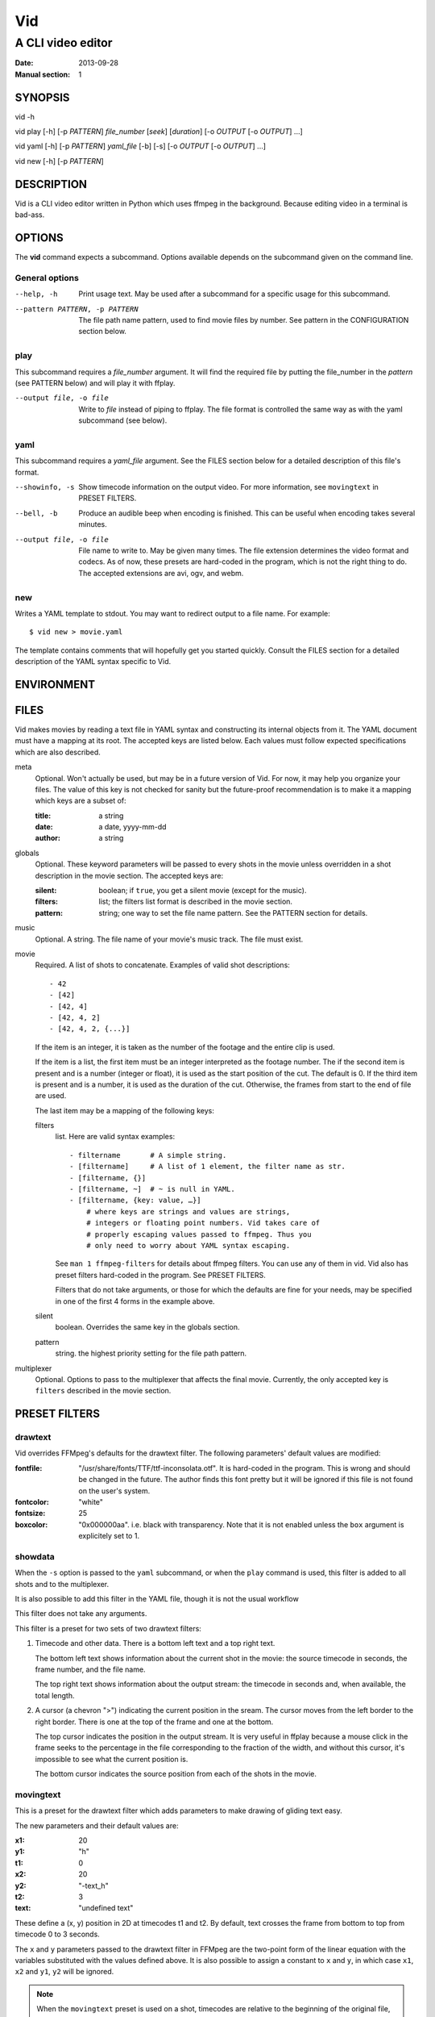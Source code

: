 .. -*- coding: utf-8 -*-

===
Vid
===

------------------
A CLI video editor
------------------

.. For an example man page created with reStructuredText, see:
   http://docutils.sourceforge.net/sandbox/manpage-writer/rst2man.txt

:Date: 2013-09-28
:Manual section: 1

SYNOPSIS
========

vid -h

vid play [-h] [-p *PATTERN*] *file_number* [*seek*] [*duration*]
[-o *OUTPUT* [-o *OUTPUT*] ...]

vid yaml [-h] [-p *PATTERN*] *yaml_file* [-b] [-s]
[-o *OUTPUT* [-o *OUTPUT*] ...]

vid new [-h] [-p *PATTERN*]

DESCRIPTION
===========

Vid is a CLI video editor written in Python which uses ffmpeg in the
background. Because editing video in a terminal is bad-ass.

.. Todo
   This needs expansion.

OPTIONS
=======

The **vid** command expects a subcommand. Options available depends on
the subcommand given on the command line.

General options
---------------

--help, -h     Print usage text. May be used after a subcommand for a
               specific usage for this subcommand.

--pattern PATTERN, -p PATTERN
               The file path name pattern, used to find movie files by number.
               See pattern in the CONFIGURATION section below.

play
----

This subcommand requires a *file_number* argument. It will find the
required file by putting the file_number in the *pattern* (see PATTERN below)
and will play it with ffplay.

--output file, -o file    Write to *file* instead of piping to ffplay. The
                          file format is controlled the same way as with
                          the yaml subcommand (see below).

yaml
----

This subcommand requires a *yaml_file* argument. See the FILES section
below for a detailed description of this file's format.

--showinfo, -s   Show timecode information on the output video. For more
                 information, see ``movingtext`` in PRESET FILTERS.

--bell, -b       Produce an audible beep when encoding is finished.
                 This can be useful when encoding takes several minutes.

--output file, -o file
                 File name to write to. May be given many times. The
                 file extension determines the video format and
                 codecs. As of now, these presets are hard-coded in
                 the program, which is not the right thing to do. The
                 accepted extensions are avi, ogv, and webm.

new
---

Writes a YAML template to stdout. You may want to redirect output to a
file name. For example::

    $ vid new > movie.yaml

The template contains comments that will hopefully get you started
quickly. Consult the FILES section for a detailed description of the
YAML syntax specific to Vid.

ENVIRONMENT
===========

..
    lists all environment variables that affect the program or function and
    how they affect it.

FILES
=====

..
    lists the files the program or function uses, such as configuration
    files, startup files, and files the program directly operates on.  Give
    the full pathname of these files, and use the installation process to
    modify the directory part to match user preferences.  For many programs,
    the default instal‐ lation location is in /usr/local, so your base
    manual page should use /usr/local as the base.

Vid makes movies by reading a text file in YAML syntax and constructing
its internal objects from it. The YAML document must have a mapping at
its root. The accepted keys are listed below. Each values must follow
expected specifications which are also described.

meta
    Optional. Won't actually be used, but may be in a future version of
    Vid. For now, it may help you organize your files. The value of this key
    is not checked for sanity but the future-proof recommendation is to make it
    a mapping which keys are a subset of:

    :title:  a string
    :date:   a date, yyyy-mm-dd
    :author: a string

globals
    Optional. These keyword parameters will be passed to every shots in the
    movie unless overridden in a shot description in the movie section. The
    accepted keys are:

    :silent:  boolean; if ``true``, you get a silent movie (except for the music).
    :filters: list; the filters list format is described in the movie section.
    :pattern: string; one way to set the file name pattern.
              See the PATTERN section for details.

music
    Optional. A string. The file name of your movie's music track. The
    file must exist.

movie
    Required. A list of shots to concatenate.
    Examples of valid shot descriptions::

      - 42
      - [42]
      - [42, 4]
      - [42, 4, 2]
      - [42, 4, 2, {...}]

    If the item is an integer, it is taken as the number of the footage
    and the entire clip is used.

    If the item is a list, the first item must be an integer interpreted
    as the footage number. The if the second item is present and is a
    number (integer or float), it is used as the start position of the
    cut. The default is 0. If the third item is present and is a number,
    it is used as the duration of the cut. Otherwise, the frames from
    start to the end of file are used.

    The last item may be a mapping of the following keys:

    filters
        list. Here are valid syntax examples::

            - filtername       # A simple string.
            - [filtername]     # A list of 1 element, the filter name as str.
            - [filtername, {}]
            - [filtername, ~]  # ~ is null in YAML.
            - [filtername, {key: value, …}]
                # where keys are strings and values are strings,
                # integers or floating point numbers. Vid takes care of
                # properly escaping values passed to ffmpeg. Thus you
                # only need to worry about YAML syntax escaping.

        See ``man 1 ffmpeg-filters`` for details about ffmpeg filters.
        You can use any of them in vid. Vid also has preset filters hard-coded
        in the program. See PRESET FILTERS.

        Filters that do not take arguments, or those for which the
        defaults are fine for your needs, may be specified in one of the
        first 4 forms in the example above.

    silent
        boolean. Overrides the same key in the globals section.
    pattern
        string. the highest priority setting for the file path pattern.

multiplexer
    Optional. Options to pass to the multiplexer that affects the final
    movie. Currently, the only accepted key is ``filters`` described
    in the movie section.

PRESET FILTERS
==============

drawtext
--------

Vid overrides FFMpeg's defaults for the drawtext filter. The following parameters'
default values are modified:

:fontfile:  "/usr/share/fonts/TTF/ttf-inconsolata.otf". It is hard-coded in the
            program. This is wrong and should be changed in the future. The author
            finds this font pretty but it will be ignored if this file is not
            found on the user's system.
:fontcolor: "white"
:fontsize:  25
:boxcolor:  "0x000000aa". i.e. black with transparency. Note that it is
            not enabled unless the ``box`` argument is explicitely set to 1.

showdata
--------

When the ``-s`` option is passed to the ``yaml`` subcommand, or when the
``play`` command is used, this filter is added to all shots and to the
multiplexer.

It is also possible to add this filter in the YAML file, though it is
not the usual workflow

This filter does not take any arguments.

This filter is a preset for two sets of two drawtext filters:

1. Timecode and other data. There is a bottom left text and a top right text.

   The bottom left text shows information about the current shot in the movie:
   the source timecode in seconds, the frame number, and the file name.

   The top right text shows information about the output stream: the timecode
   in seconds and, when available, the total length.

2. A cursor (a chevron ">") indicating the current position in the
   sream. The cursor moves from the left border to the right border. There
   is one at the top of the frame and one at the bottom.

   The top cursor indicates the position in the output stream. It is
   very useful in ffplay because a mouse click in the frame seeks to the
   percentage in the file corresponding to the fraction of the width,
   and without this cursor, it's impossible to see what the current
   position is.

   The bottom cursor indicates the source position from each of the shots
   in the movie.

movingtext
----------

This is a preset for the drawtext filter which adds parameters to make drawing of
gliding text easy.

The new parameters and their default values are:

:x1: 20
:y1: "h"
:t1: 0
:x2: 20
:y2: "-text_h"
:t2: 3
:text: "undefined text"

These define a (x, y) position in 2D at timecodes t1 and t2. By default, text
crosses the frame from bottom to top from timecode 0 to 3 seconds.

The ``x`` and ``y`` parameters passed to the drawtext filter in FFMpeg
are the two-point form of the linear equation with the variables
substituted with the values defined above. It is also possible to assign
a constant to ``x`` and ``y``, in which case ``x1``, ``x2`` and ``y1``,
``y2`` will be ignored.

.. note::
   When the ``movingtext`` preset is used on a shot, timecodes are relative to
   the beginning of the original file, not the seek position of the cut. This is
   not a problem when ``movingtext`` is used in the ``multiplexer`` section.

   For example, if a shot is defined as such::

     - [42, 107, 40,
         {filters:
           [
             [movingtext, {t1: 0, t2: 10, text: Hi!}]
       ]}]

   ...the text would never be seen because the cut starts at timecode
   107 but the text exits the frame at timecode 10. The user should have
   assigned the values 107 and 117 to ``t1`` and ``t2`` respectively.

BUGS
====

* There is currently no control on computer resources usage. Two ffmpeg
  subprocesses are spawned for every shot the movie comprises. If there
  are 50 shots, there will be at least 100 subprocess.

  To see what I mean, run ``watch -d -n .2 ps -HC vid,ffmpeg -o
  pid,time,args`` in a terminal when Vid is concatenating a movie.

  I intend to limit the number of running subprocesses in the queue.

* There are hard-coded values that should be configurable by the user.

  - The default fontfile for drawtext filters;
  - The output video formats.

..
    Talk about the hard-coded values that should be configurable.

EXAMPLE
=======

..
    provides one or more examples describing how this function, file or
    command is used.  For details on writing example programs, see Example
    Programs below.

SEE ALSO
========

For examples of videos created with Vid, visit the author's blog at
<http://alexandre.deverteuil.net/blogue>.

The source code is available on GitHub at <http://github.com/adeverteuil/Vid>.

..
    provides a comma-separated list of related man pages, ordered by section
    number and then alphabetically by name, possibly followed by other
    related pages or documents.  Do not terminate this with a period.

..
    Where the SEE ALSO list contains many long manual page names, to improve
    the visual result of the output, it may be useful to employ the .ad l
    (don't right justify) and .nh (don't hyphenate) directives.  Hyphenation
    of individual page names can be prevented by preceding words with the
    string "\%".

TODO
====
    * Talk about the *pattern*.
    * Talk about the workflow.

